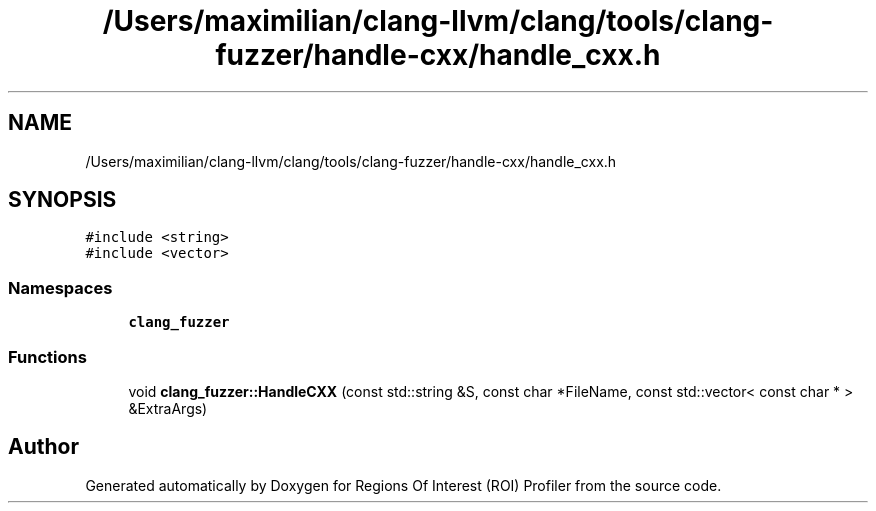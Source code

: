 .TH "/Users/maximilian/clang-llvm/clang/tools/clang-fuzzer/handle-cxx/handle_cxx.h" 3 "Sat Feb 12 2022" "Version 1.2" "Regions Of Interest (ROI) Profiler" \" -*- nroff -*-
.ad l
.nh
.SH NAME
/Users/maximilian/clang-llvm/clang/tools/clang-fuzzer/handle-cxx/handle_cxx.h
.SH SYNOPSIS
.br
.PP
\fC#include <string>\fP
.br
\fC#include <vector>\fP
.br

.SS "Namespaces"

.in +1c
.ti -1c
.RI " \fBclang_fuzzer\fP"
.br
.in -1c
.SS "Functions"

.in +1c
.ti -1c
.RI "void \fBclang_fuzzer::HandleCXX\fP (const std::string &S, const char *FileName, const std::vector< const char * > &ExtraArgs)"
.br
.in -1c
.SH "Author"
.PP 
Generated automatically by Doxygen for Regions Of Interest (ROI) Profiler from the source code\&.
